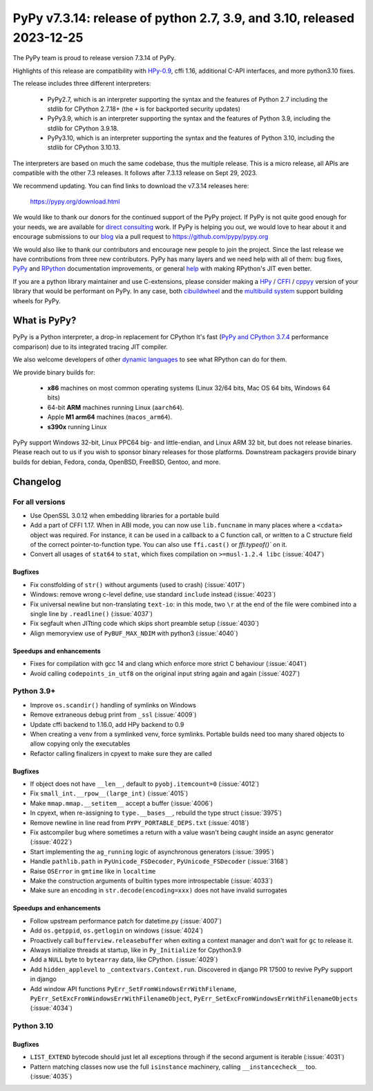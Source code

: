 =======================================================================
PyPy v7.3.14: release of python 2.7, 3.9, and 3.10, released 2023-12-25
=======================================================================

The PyPy team is proud to release version 7.3.14 of PyPy.

Highlights of this release are compatibility with HPy-0.9_, cffi 1.16,
additional C-API interfaces, and more python3.10 fixes.

The release includes three different interpreters:

  - PyPy2.7, which is an interpreter supporting the syntax and the features of
    Python 2.7 including the stdlib for CPython 2.7.18+ (the ``+`` is for
    backported security updates)

  - PyPy3.9, which is an interpreter supporting the syntax and the features of
    Python 3.9, including the stdlib for CPython 3.9.18.

  - PyPy3.10, which is an interpreter supporting the syntax and the features of
    Python 3.10, including the stdlib for CPython 3.10.13.

The interpreters are based on much the same codebase, thus the multiple
release. This is a micro release, all APIs are compatible with the other 7.3
releases. It follows after 7.3.13 release on Sept 29, 2023.

We recommend updating. You can find links to download the v7.3.14 releases here:

    https://pypy.org/download.html

We would like to thank our donors for the continued support of the PyPy
project. If PyPy is not quite good enough for your needs, we are available for
`direct consulting`_ work. If PyPy is helping you out, we would love to hear about
it and encourage submissions to our blog_ via a pull request
to https://github.com/pypy/pypy.org

We would also like to thank our contributors and encourage new people to join
the project. Since the last release we have contributions from three new
contributors.  PyPy has many layers and we need help with all of them: bug
fixes, `PyPy`_ and `RPython`_ documentation improvements, or general `help`_
with making RPython's JIT even better.

If you are a python library maintainer and use C-extensions, please consider
making a HPy_ / CFFI_ / cppyy_ version of your library that would be performant
on PyPy. In any case, both `cibuildwheel`_ and the `multibuild system`_ support
building wheels for PyPy.

.. _`PyPy`: index.html
.. _`RPython`: https://rpython.readthedocs.org
.. _`help`: project-ideas.html
.. _CFFI: https://cffi.readthedocs.io
.. _cppyy: https://cppyy.readthedocs.io
.. _HPy-0.9: https://hpyproject.org/blog/posts/2023/10/hpy-0.9.0-fourth-public-release/
.. _`multibuild system`: https://github.com/matthew-brett/multibuild
.. _`cibuildwheel`: https://github.com/joerick/cibuildwheel
.. _blog: https://pypy.org/blog
.. _HPy: https://hpyproject.org/
.. _was sponsored: https://www.pypy.org/posts/2022/07/m1-support-for-pypy.html
.. _direct consulting: https://www.pypy.org/pypy-sponsors.html
.. _has built: https://www.pypy.org/posts/2022/11/pypy-and-conda-forge.html

What is PyPy?
=============

PyPy is a Python interpreter, a drop-in replacement for CPython
It's fast (`PyPy and CPython 3.7.4`_ performance
comparison) due to its integrated tracing JIT compiler.

We also welcome developers of other `dynamic languages`_ to see what RPython
can do for them.

We provide binary builds for:

  * **x86** machines on most common operating systems
    (Linux 32/64 bits, Mac OS 64 bits, Windows 64 bits)

  * 64-bit **ARM** machines running Linux (``aarch64``).

  * Apple **M1 arm64** machines (``macos_arm64``).

  * **s390x** running Linux

PyPy support Windows 32-bit, Linux PPC64 big- and little-endian, and Linux ARM
32 bit, but does not release binaries. Please reach out to us if you wish to
sponsor binary releases for those platforms. Downstream packagers provide
binary builds for debian, Fedora, conda, OpenBSD, FreeBSD, Gentoo, and more.

.. _`PyPy and CPython 3.7.4`: https://speed.pypy.org
.. _`dynamic languages`: https://rpython.readthedocs.io/en/latest/examples.html

Changelog
=========

For all versions
----------------
- Use OpenSSL 3.0.12 when embedding libraries for a portable build
- Add a part of CFFI 1.17. When in ABI mode, you can now use ``lib.funcname`` in
  many places where a ``<cdata>`` object was required. For instance, it can be
  used in a callback to a C function call, or written to a C structure field of
  the correct pointer-to-function type. You can also use ``ffi.cast()`` or
  `ffi.typeof()`` on it.
- Convert all usages of ``stat64`` to ``stat``, which fixes compilation on
  ``>=musl-1.2.4 libc`` (:issue:`4047`)

Bugfixes
~~~~~~~~
- Fix constfolding of ``str()`` without arguments (used to crash)
  (:issue:`4017`)
- Windows: remove wrong c-level define, use standard ``include`` instead
  (:issue:`4023`)
- Fix universal newline but non-translating ``text-io``: in this mode, two
  ``\r`` at the end of the file were combined into a single line by
  ``.readline()`` (:issue:`4037`)
- Fix segfault when JITting code which skips short preamble setup (:issue:`4030`)
- Align memoryview use of ``PyBUF_MAX_NDIM`` with python3 (:issue:`4040`)

Speedups and enhancements
~~~~~~~~~~~~~~~~~~~~~~~~~

- Fixes for compilation with gcc 14 and clang which enforce more strict C
  behaviour (:issue:`4041`)
- Avoid calling ``codepoints_in_utf8`` on the original input string again and
  again (:issue:`4027`)

Python 3.9+
-----------

- Improve ``os.scandir()`` handling of symlinks on Windows
- Remove extraneous debug print from ``_ssl`` (:issue:`4009`)
- Update cffi backend to 1.16.0, add HPy backend to 0.9
- When creating a venv from a symlinked venv, force symlinks. Portable builds
  need too many shared objects to allow copying only the executables
- Refactor calling finalizers in cpyext to make sure they are called

Bugfixes
~~~~~~~~
- If object does not have ``__len__``, default to ``pyobj.itemcount=0``
  (:issue:`4012`)
- Fix ``small_int.__rpow__(large_int)`` (:issue:`4015`)
- Make ``mmap.mmap.__setitem__`` accept a buffer (:issue:`4006`)
- In cpyext, when re-assigning to ``type.__bases__``, rebuild the type
  struct (:issue:`3975`)
- Remove newline in line read from ``PYPY_PORTABLE_DEPS.txt`` (:issue:`4018`)
- Fix astcompiler bug where sometimes a return with a value wasn't being
  caught inside an async generator (:issue:`4022`)
- Start implementing the ``ag_running`` logic of asynchronous generators
  (:issue:`3995`)
- Handle ``pathlib.path`` in ``PyUnicode_FSDecoder``, ``PyUnicode_FSDecoder``
  (:issue:`3168`)
- Raise ``OSError`` in ``gmtime`` like in ``localtime``
- Make the construction arguments of builtin types more introspectable
  (:issue:`4033`)
- Make sure an encoding in ``str.decode(encoding=xxx)`` does not have invalid
  surrogates

Speedups and enhancements
~~~~~~~~~~~~~~~~~~~~~~~~~

- Follow upstream performance patch for datetime.py (:issue:`4007`)
- Add ``os.getppid``, ``os.getlogin`` on windows (:issue:`4024`)
- Proactively call ``bufferview.releasebuffer`` when exiting a context manager
  and don't wait for ``gc`` to release it.
- Always initialize threads at startup, like in ``Py_Initialize`` for Cpython3.9
- Add a ``NULL`` byte to ``bytearray`` data, like CPython. (:issue:`4029`)
- Add ``hidden_applevel`` to ``_contextvars.Context.run``. Discovered in django
  PR 17500 to revive PyPy support in django
- Add window API functions ``PyErr_SetFromWindowsErrWithFilename``,
  ``PyErr_SetExcFromWindowsErrWithFilenameObject``,
  ``PyErr_SetExcFromWindowsErrWithFilenameObjects`` (:issue:`4034`)

Python 3.10
-----------

Bugfixes
~~~~~~~~
- ``LIST_EXTEND`` bytecode should just let all exceptions through if the second
  argument is iterable (:issue:`4031`)
- Pattern matching classes now use the full ``isinstance`` machinery, calling
  ``__instancecheck__`` too. (:issue:`4035`)

.. _bpo-41832: https://bugs.python.org/issue41832

